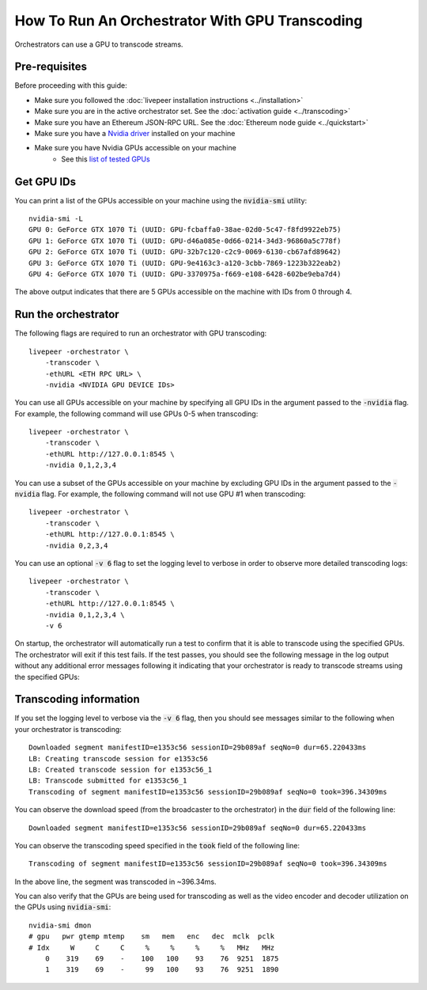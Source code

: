 How To Run An Orchestrator With GPU Transcoding
===============================================

Orchestrators can use a GPU to transcode streams.

Pre-requisites
**************

Before proceeding with this guide:

- Make sure you followed the :doc:`livepeer installation instructions <../installation>`
- Make sure you are in the active orchestrator set. See the :doc:`activation guide <../transcoding>`
- Make sure you have an Ethereum JSON-RPC URL. See the :doc:`Ethereum node guide <../quickstart>`
- Make sure you have a `Nvidia driver <https://www.nvidia.com/Download/index.aspx>`_ installed on your machine
- Make sure you have Nvidia GPUs accessible on your machine
    - See this `list of tested GPUs <https://github.com/livepeer/wiki/blob/master/GPU-SUPPORT.md>`_

Get GPU IDs
***********

You can print a list of the GPUs accessible on your machine using the :code:`nvidia-smi` utility:

::

    nvidia-smi -L
    GPU 0: GeForce GTX 1070 Ti (UUID: GPU-fcbaffa0-38ae-02d0-5c47-f8fd9922eb75)
    GPU 1: GeForce GTX 1070 Ti (UUID: GPU-d46a085e-0d66-0214-34d3-96860a5c778f)
    GPU 2: GeForce GTX 1070 Ti (UUID: GPU-32b7c120-c2c9-0069-6130-cb67afd89642)
    GPU 3: GeForce GTX 1070 Ti (UUID: GPU-9e4163c3-a120-3cbb-7869-1223b322eab2)
    GPU 4: GeForce GTX 1070 Ti (UUID: GPU-3370975a-f669-e108-6428-602be9eba7d4)

The above output indicates that there are 5 GPUs accessible on the machine with IDs from 0 through 4. 

Run the orchestrator
********************

The following flags are required to run an orchestrator with GPU transcoding: 

::

    livepeer -orchestrator \
        -transcoder \
        -ethURL <ETH RPC URL> \
        -nvidia <NVIDIA GPU DEVICE IDs>

You can use all GPUs accessible on your machine by specifying all GPU IDs in the argument passed to the :code:`-nvidia` flag.
For example, the following command will use GPUs 0-5 when transcoding:

::

    livepeer -orchestrator \
        -transcoder \
        -ethURL http://127.0.0.1:8545 \
        -nvidia 0,1,2,3,4

You can use a subset of the GPUs accessible on your machine by excluding GPU IDs in the argument passed to the :code:`-nvidia` flag.
For example, the following command will not use GPU #1 when transcoding:

::

    livepeer -orchestrator \
        -transcoder \
        -ethURL http://127.0.0.1:8545 \
        -nvidia 0,2,3,4

You can use an optional :code:`-v 6` flag to set the logging level to verbose in order to observe more detailed transcoding logs:

::

    livepeer -orchestrator \
        -transcoder \
        -ethURL http://127.0.0.1:8545 \
        -nvidia 0,1,2,3,4 \
        -v 6

On startup, the orchestrator will automatically run a test to confirm that it is able to transcode using the specified GPUs.
The orchestrator will exit if this test fails. If the test passes, you should see the following message in the log output without any
additional error messages following it indicating that your orchestrator is ready to transcode streams using the specified GPUs:

Transcoding information
***********************

If you set the logging level to verbose via the :code:`-v 6` flag, then you should see messages similar to the following when your orchestrator is transcoding:

::

    Downloaded segment manifestID=e1353c56 sessionID=29b089af seqNo=0 dur=65.220433ms
    LB: Creating transcode session for e1353c56
    LB: Created transcode session for e1353c56_1
    LB: Transcode submitted for e1353c56_1
    Transcoding of segment manifestID=e1353c56 sessionID=29b089af seqNo=0 took=396.34309ms

You can observe the download speed (from the broadcaster to the orchestrator) in the :code:`dur` field of the following line:

::
 
    Downloaded segment manifestID=e1353c56 sessionID=29b089af seqNo=0 dur=65.220433ms

You can observe the transcoding speed specified in the :code:`took` field of the following line:

::

    Transcoding of segment manifestID=e1353c56 sessionID=29b089af seqNo=0 took=396.34309ms

In the above line, the segment was transcoded in ~396.34ms.

You can also verify that the GPUs are being used for transcoding as well as the video encoder and decoder utilization on the GPUs using :code:`nvidia-smi`:

::

    nvidia-smi dmon
    # gpu   pwr gtemp mtemp    sm   mem   enc   dec  mclk  pclk
    # Idx     W     C     C     %     %     %     %   MHz   MHz
        0    319    69    -    100   100    93    76  9251  1875
        1    319    69    -     99   100    93    76  9251  1890